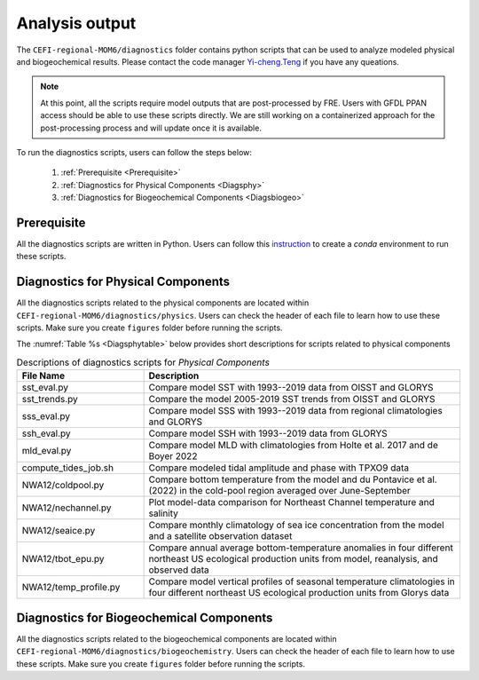 .. _Diags:

====================================
Analysis output
====================================

The ``CEFI-regional-MOM6/diagnostics`` folder contains python scripts that can be used to analyze modeled physical and biogeochemical results. 
Please contact the code manager `Yi-cheng.Teng <yi-cheng.teng@noaa.gov>`_ if you have any queations.

.. note::

   At this point, all the scripts require model outputs that are post-processed by FRE. Users with GFDL PPAN access should be able to use these scripts directly. We are still working on a containerized approach for the post-processing process and will update once it is available.


To run the diagnostics scripts, users can follow the steps below:

   #. :ref:`Prerequisite <Prerequisite>`
   #. :ref:`Diagnostics for Physical Components <Diagsphy>`
   #. :ref:`Diagnostics for Biogeochemical Components <Diagsbiogeo>`

.. _Prerequisite:

Prerequisite
==========================================

All the diagnostics scripts are written in Python. Users can follow this `instruction <https://github.com/NOAA-GFDL/CEFI-regional-MOM6/tree/feature/doc/tools#readme>`_ to create a `conda` environment to run these scripts.

.. _Diagsphy:


Diagnostics for Physical Components
==========================================

All the diagnostics scripts related to the physical components are located within ``CEFI-regional-MOM6/diagnostics/physics``. Users can check the header of each file to learn how to use these scripts. Make sure you create ``figures`` folder before running the scripts.

The :numref:`Table %s <Diagsphytable>` below provides short descriptions for scripts related to physical components

.. _Diagsphytable:

.. list-table:: Descriptions of diagnostics scripts for *Physical Components*
   :widths: 20 50
   :header-rows: 1

   * - File Name
     - Description
   * - sst_eval.py 
     - Compare model SST with 1993--2019 data from OISST and GLORYS
   * - sst_trends.py
     - Compare the model 2005-2019 SST trends from OISST and GLORYS
   * - sss_eval.py
     - Compare model SSS with 1993--2019 data from regional climatologies and GLORYS
   * - ssh_eval.py
     - Compare model SSH with 1993--2019 data from GLORYS
   * - mld_eval.py
     - Compare model MLD with climatologies from Holte et al. 2017 and de Boyer 2022     
   * - compute_tides_job.sh
     - Compare modeled tidal amplitude and phase with TPXO9 data
   * - NWA12/coldpool.py
     - Compare bottom temperature from the model and du Pontavice et al.(2022) in the cold-pool region averaged over June-September  
   * - NWA12/nechannel.py
     - Plot model-data comparison for Northeast Channel temperature and salinity
   * - NWA12/seaice.py
     - Compare monthly climatology of sea ice concentration from the model and a satellite observation dataset    
   * - NWA12/tbot_epu.py
     - Compare annual average bottom-temperature anomalies in four different northeast US ecological production units from model,
       reanalysis, and observed data
   * - NWA12/temp_profile.py
     - Compare model vertical profiles of seasonal temperature climatologies in four different northeast US ecological production units from Glorys data

.. _Diagsbiogeo:

Diagnostics for Biogeochemical Components
==========================================

All the diagnostics scripts related to the biogeochemical components are located within ``CEFI-regional-MOM6/diagnostics/biogeochemistry``. Users can check the header of each file to learn how to use these scripts. Make sure you create ``figures`` folder before running the scripts.
